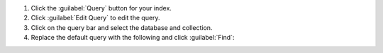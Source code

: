 1. Click the :guilabel:`Query` button for your index.
#. Click :guilabel:`Edit Query` to edit the query.
#. Click on the query bar and select the database and collection.
#. Replace the default query with the following and click
   :guilabel:`Find`:

   .. io-code-block:: 
      :copyable: true

      .. input:: 
         :language: json

         {
           "$search": {
             "index": "default",
             "wildcard": {
               "query": "meet*",
               "path": "title",
               "allowAnalyzedField": true
             }
           }
         }

      .. output:: 
        :language: js

        SCORE: 1  _id:  "1"
          message: "try to siGn-In"
          page_updated_by: Object
          text: Object
          title: "The team's weekly meeting"

        SCORE: 1  _id:  "3"
          message: "try to sign-in"
          page_updated_by: Object
          text: Object
          title: "The regular board meeting"
